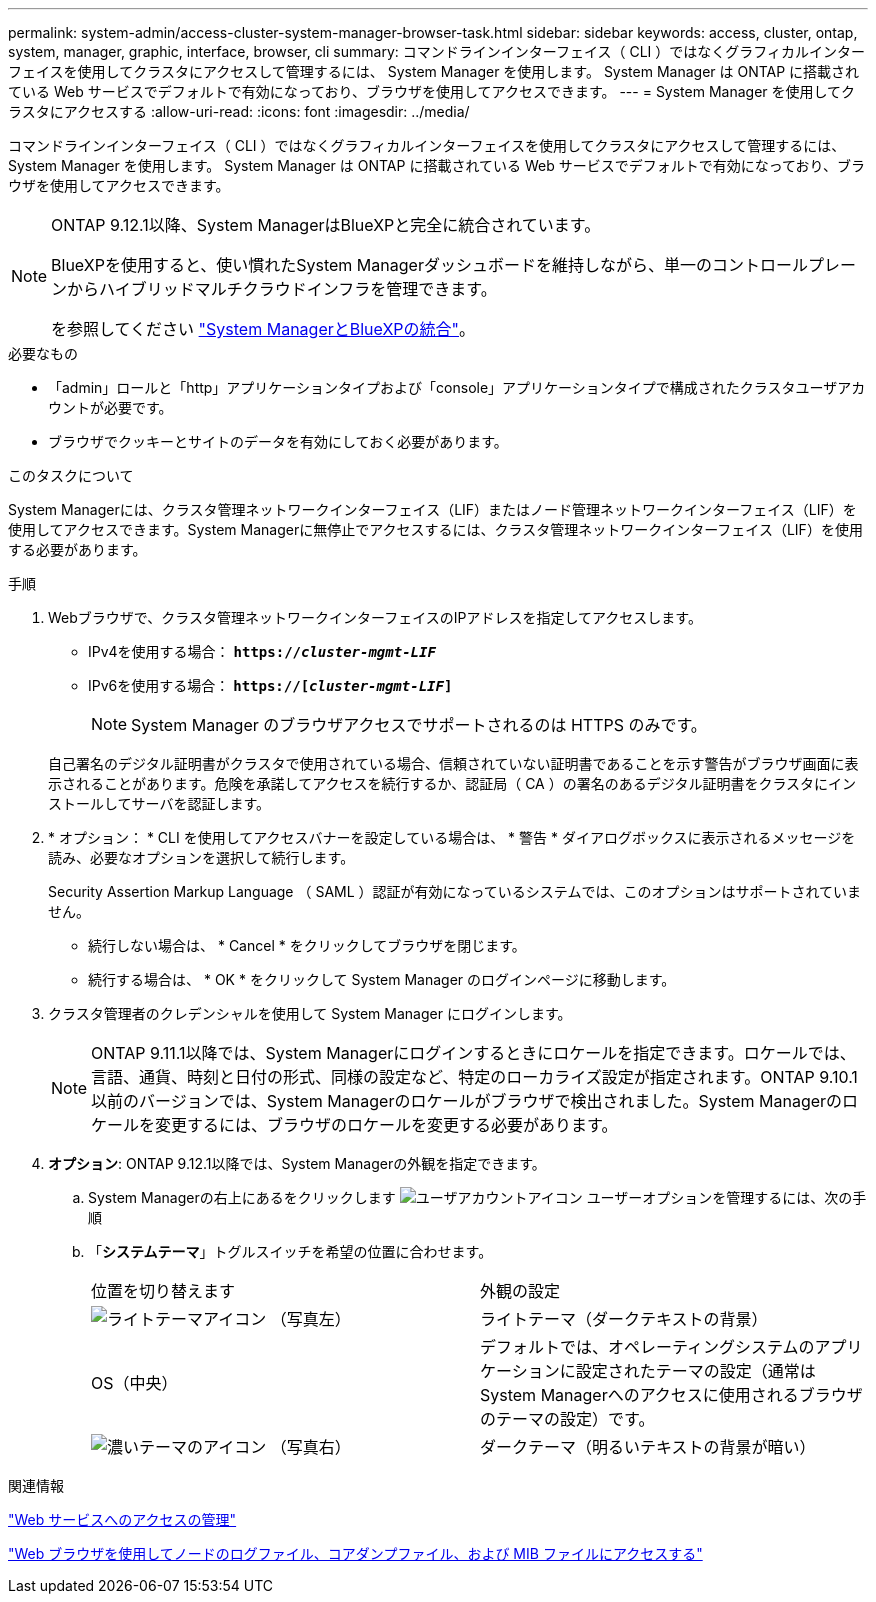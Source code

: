 ---
permalink: system-admin/access-cluster-system-manager-browser-task.html 
sidebar: sidebar 
keywords: access, cluster, ontap, system, manager, graphic, interface, browser, cli 
summary: コマンドラインインターフェイス（ CLI ）ではなくグラフィカルインターフェイスを使用してクラスタにアクセスして管理するには、 System Manager を使用します。 System Manager は ONTAP に搭載されている Web サービスでデフォルトで有効になっており、ブラウザを使用してアクセスできます。 
---
= System Manager を使用してクラスタにアクセスする
:allow-uri-read: 
:icons: font
:imagesdir: ../media/


[role="lead"]
コマンドラインインターフェイス（ CLI ）ではなくグラフィカルインターフェイスを使用してクラスタにアクセスして管理するには、 System Manager を使用します。 System Manager は ONTAP に搭載されている Web サービスでデフォルトで有効になっており、ブラウザを使用してアクセスできます。

[NOTE]
====
ONTAP 9.12.1以降、System ManagerはBlueXPと完全に統合されています。

BlueXPを使用すると、使い慣れたSystem Managerダッシュボードを維持しながら、単一のコントロールプレーンからハイブリッドマルチクラウドインフラを管理できます。

を参照してください link:../sysmgr-integration-bluexp-concept.html["System ManagerとBlueXPの統合"]。

====
.必要なもの
* 「admin」ロールと「http」アプリケーションタイプおよび「console」アプリケーションタイプで構成されたクラスタユーザアカウントが必要です。
* ブラウザでクッキーとサイトのデータを有効にしておく必要があります。


.このタスクについて
System Managerには、クラスタ管理ネットワークインターフェイス（LIF）またはノード管理ネットワークインターフェイス（LIF）を使用してアクセスできます。System Managerに無停止でアクセスするには、クラスタ管理ネットワークインターフェイス（LIF）を使用する必要があります。

.手順
. Webブラウザで、クラスタ管理ネットワークインターフェイスのIPアドレスを指定してアクセスします。
+
** IPv4を使用する場合： `*https://__cluster-mgmt-LIF__*`
** IPv6を使用する場合： `*https://[_cluster-mgmt-LIF_]*`
+

NOTE: System Manager のブラウザアクセスでサポートされるのは HTTPS のみです。



+
自己署名のデジタル証明書がクラスタで使用されている場合、信頼されていない証明書であることを示す警告がブラウザ画面に表示されることがあります。危険を承諾してアクセスを続行するか、認証局（ CA ）の署名のあるデジタル証明書をクラスタにインストールしてサーバを認証します。

. * オプション： * CLI を使用してアクセスバナーを設定している場合は、 * 警告 * ダイアログボックスに表示されるメッセージを読み、必要なオプションを選択して続行します。
+
Security Assertion Markup Language （ SAML ）認証が有効になっているシステムでは、このオプションはサポートされていません。

+
** 続行しない場合は、 * Cancel * をクリックしてブラウザを閉じます。
** 続行する場合は、 * OK * をクリックして System Manager のログインページに移動します。


. クラスタ管理者のクレデンシャルを使用して System Manager にログインします。
+

NOTE: ONTAP 9.11.1以降では、System Managerにログインするときにロケールを指定できます。ロケールでは、言語、通貨、時刻と日付の形式、同様の設定など、特定のローカライズ設定が指定されます。ONTAP 9.10.1以前のバージョンでは、System Managerのロケールがブラウザで検出されました。System Managerのロケールを変更するには、ブラウザのロケールを変更する必要があります。

. *オプション*: ONTAP 9.12.1以降では、System Managerの外観を指定できます。
+
.. System Managerの右上にあるをクリックします image:icon-user-blue-bg.png["ユーザアカウントアイコン"] ユーザーオプションを管理するには、次の手順
.. 「*システムテーマ*」トグルスイッチを希望の位置に合わせます。
+
|===


| 位置を切り替えます | 外観の設定 


 a| 
image:icon-light-theme-sun.png["ライトテーマアイコン"] （写真左）
 a| 
ライトテーマ（ダークテキストの背景）



 a| 
OS（中央）
 a| 
デフォルトでは、オペレーティングシステムのアプリケーションに設定されたテーマの設定（通常はSystem Managerへのアクセスに使用されるブラウザのテーマの設定）です。



 a| 
image:icon-dark-theme-moon.png["濃いテーマのアイコン"] （写真右）
 a| 
ダークテーマ（明るいテキストの背景が暗い）

|===




.関連情報
link:manage-access-web-services-concept.html["Web サービスへのアクセスの管理"]

link:accessg-node-log-core-dump-mib-files-task.html["Web ブラウザを使用してノードのログファイル、コアダンプファイル、および MIB ファイルにアクセスする"]
